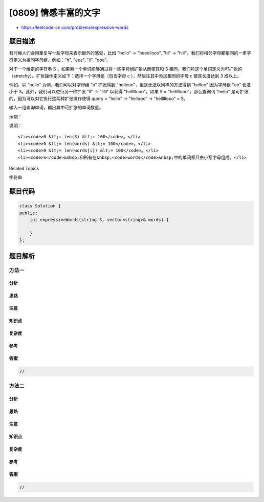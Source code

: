[0809] 情感丰富的文字
=====================

-  https://leetcode-cn.com/problems/expressive-words

题目描述
--------

.. raw:: html

   <p>

有时候人们会用重复写一些字母来表示额外的感受，比如 "hello" ->
"heeellooo", "hi" ->
"hiii"。我们将相邻字母都相同的一串字符定义为相同字母组，例如："h",
"eee", "ll", "ooo"。

.. raw:: html

   </p>

.. raw:: html

   <p>

对于一个给定的字符串 S
，如果另一个单词能够通过将一些字母组扩张从而使其和 S
相同，我们将这个单词定义为可扩张的（stretchy）。扩张操作定义如下：选择一个字母组（包含字母 c ），然后往其中添加相同的字母 c 使其长度达到
3 或以上。

.. raw:: html

   </p>

.. raw:: html

   <p>

例如，以 "hello" 为例，我们可以对字母组 "o" 扩张得到
"hellooo"，但是无法以同样的方法得到 "helloo" 因为字母组 "oo"
长度小于 3。此外，我们可以进行另一种扩张 "ll" -> "lllll"
以获得 "helllllooo"。如果 S = "helllllooo"，那么查询词 "hello"
是可扩张的，因为可以对它执行这两种扩张操作使得 query = "hello" ->
"hellooo" -> "helllllooo" = S。

.. raw:: html

   </p>

.. raw:: html

   <p>

输入一组查询单词，输出其中可扩张的单词数量。

.. raw:: html

   </p>

.. raw:: html

   <p>

 

.. raw:: html

   </p>

.. raw:: html

   <p>

示例：

.. raw:: html

   </p>

.. raw:: html

   <pre><strong>输入：</strong> 
   S = &quot;heeellooo&quot;
   words = [&quot;hello&quot;, &quot;hi&quot;, &quot;helo&quot;]
   <strong>输出：</strong>1
   <strong>解释</strong>：
   我们能通过扩张 &quot;hello&quot; 的 &quot;e&quot; 和 &quot;o&quot; 来得到 &quot;heeellooo&quot;。
   我们不能通过扩张 &quot;helo&quot; 来得到 &quot;heeellooo&quot; 因为 &quot;ll&quot; 的长度小于 3 。
   </pre>

.. raw:: html

   <p>

 

.. raw:: html

   </p>

.. raw:: html

   <p>

说明：

.. raw:: html

   </p>

.. raw:: html

   <ul>

::

    <li><code>0 &lt;= len(S) &lt;= 100</code>。</li>
    <li><code>0 &lt;= len(words) &lt;= 100</code>。</li>
    <li><code>0 &lt;= len(words[i]) &lt;= 100</code>。</li>
    <li><code>S</code>&nbsp;和所有在&nbsp;<code>words</code>&nbsp;中的单词都只由小写字母组成。</li>

.. raw:: html

   </ul>

.. raw:: html

   <div>

.. raw:: html

   <div>

Related Topics

.. raw:: html

   </div>

.. raw:: html

   <div>

.. raw:: html

   <li>

字符串

.. raw:: html

   </li>

.. raw:: html

   </div>

.. raw:: html

   </div>

题目代码
--------

.. code:: cpp

    class Solution {
    public:
        int expressiveWords(string S, vector<string>& words) {

        }
    };

题目解析
--------

方法一
~~~~~~

分析
^^^^

思路
^^^^

注意
^^^^

知识点
^^^^^^

复杂度
^^^^^^

参考
^^^^

答案
^^^^

.. code:: cpp

    //

方法二
~~~~~~

分析
^^^^

思路
^^^^

注意
^^^^

知识点
^^^^^^

复杂度
^^^^^^

参考
^^^^

答案
^^^^

.. code:: cpp

    //
